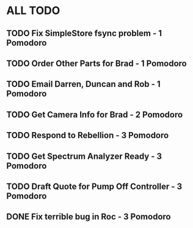 * ALL TODO
** TODO Fix SimpleStore fsync problem - 1 Pomodoro
** TODO Order Other Parts for Brad - 1 Pomodoro
** TODO Email Darren, Duncan and Rob - 1 Pomodoro
** TODO Get Camera Info for Brad - 2 Pomodoro
** TODO Respond to Rebellion - 3 Pomodoro
** TODO Get Spectrum Analyzer Ready - 3 Pomodoro
** TODO Draft Quote for Pump Off Controller - 3 Pomodoro
** DONE Fix terrible bug in Roc - 3 Pomodoro
